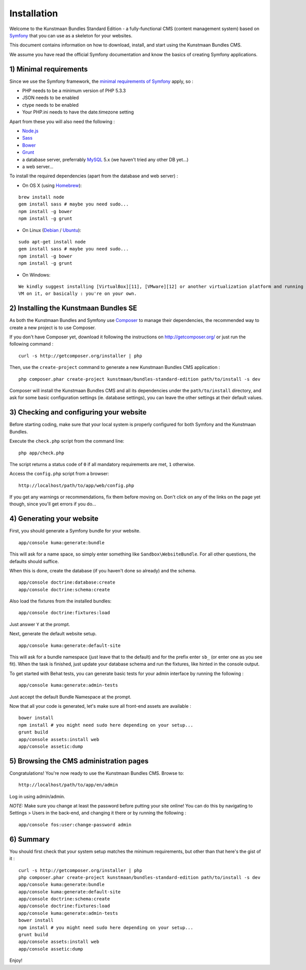 Installation
============

Welcome to the Kunstmaan Bundles Standard Edition - a fully-functional
CMS (content management system) based on
`Symfony <http://symfony.com/>`__ that you can use as a skeleton for
your websites.

This document contains information on how to download, install, and
start using the Kunstmaan Bundles CMS.

We assume you have read the official Symfony documentation and know the
basics of creating Symfony applications.

1) Minimal requirements
-----------------------

Since we use the Symfony framework, the `minimal requirements of
Symfony <http://symfony.com/doc/current/reference/requirements.html>`__
apply, so :

-  PHP needs to be a minimum version of PHP 5.3.3
-  JSON needs to be enabled
-  ctype needs to be enabled
-  Your PHP.ini needs to have the date.timezone setting

Apart from these you will also need the following :

-  `Node.js <http://nodejs.org/>`__
-  `Sass <http://sass-lang.com/>`__
-  `Bower <http://bower.io/>`__
-  `Grunt <http://gruntjs.com/>`__
-  a database server, preferrably `MySQL <http://www.mysql.com/>`__ 5.x
   (we haven't tried any other DB yet...)
-  a web server...

To install the required dependencies (apart from the database and web
server) :

-  On OS X (using `Homebrew <http://brew.sh/>`__):

::

    brew install node
    gem install sass # maybe you need sudo...
    npm install -g bower
    npm install -g grunt

-  On Linux (`Debian <http://www.debian.org/>`__ /
   `Ubuntu <http://www.ubuntu.com/>`__):

::

    sudo apt-get install node
    gem install sass # maybe you need sudo...
    npm install -g bower
    npm install -g grunt

-  On Windows:

::

    We kindly suggest installing [VirtualBox][11], [VMware][12] or another virtualization platform and running a Linux
    VM on it, or basically : you're on your own.

2) Installing the Kunstmaan Bundles SE
--------------------------------------

As both the Kunstmaan Bundles and Symfony use
`Composer <http://getcomposer.org/>`__ to manage their dependencies, the
recommended way to create a new project is to use Composer.

If you don't have Composer yet, download it following the instructions
on http://getcomposer.org/ or just run the following command :

::

    curl -s http://getcomposer.org/installer | php

Then, use the ``create-project`` command to generate a new Kunstmaan
Bundles CMS application :

::

    php composer.phar create-project kunstmaan/bundles-standard-edition path/to/install -s dev

Composer will install the Kunstmaan Bundles CMS and all its dependencies
under the ``path/to/install`` directory, and ask for some basic
configuration settings (ie. database settings), you can leave the other
settings at their default values.

3) Checking and configuring your website
----------------------------------------

Before starting coding, make sure that your local system is properly
configured for both Symfony and the Kunstmaan Bundles.

Execute the ``check.php`` script from the command line:

::

    php app/check.php

The script returns a status code of ``0`` if all mandatory requirements
are met, ``1`` otherwise.

Access the ``config.php`` script from a browser:

::

    http://localhost/path/to/app/web/config.php

If you get any warnings or recommendations, fix them before moving on.
Don't click on any of the links on the page yet though, since you'll get
errors if you do...

4) Generating your website
--------------------------

First, you should generate a Symfony bundle for your website.

::

    app/console kuma:generate:bundle

This will ask for a name space, so simply enter something like
``Sandbox\WebsiteBundle``. For all other questions, the defaults should
suffice.

When this is done, create the database (if you haven't done so already)
and the schema.

::

    app/console doctrine:database:create
    app/console doctrine:schema:create

Also load the fixtures from the installed bundles:

::

    app/console doctrine:fixtures:load

Just answer ``Y`` at the prompt.

Next, generate the default website setup.

::

    app/console kuma:generate:default-site

This will ask for a bundle namespace (just leave that to the default)
and for the prefix enter ``sb_`` (or enter one as you see fit). When the
task is finished, just update your database schema and run the fixtures,
like hinted in the console output.

To get started with Behat tests, you can generate basic tests for your
admin interface by running the following :

::

    app/console kuma:generate:admin-tests

Just accept the default Bundle Namespace at the prompt.

Now that all your code is generated, let's make sure all front-end
assets are available :

::

    bower install
    npm install # you might need sudo here depending on your setup...
    grunt build
    app/console assets:install web
    app/console assetic:dump

5) Browsing the CMS administration pages
----------------------------------------

Congratulations! You're now ready to use the Kunstmaan Bundles CMS.
Browse to:

::

    http://localhost/path/to/app/en/admin

Log in using admin/admin.

*NOTE:* Make sure you change at least the password before putting your
site online! You can do this by navigating to Settings > Users in the
back-end, and changing it there or by running the following :

::

    app/console fos:user:change-password admin

6) Summary
----------

You should first check that your system setup matches the minimum
requirements, but other than that here's the gist of it :

::

    curl -s http://getcomposer.org/installer | php
    php composer.phar create-project kunstmaan/bundles-standard-edition path/to/install -s dev
    app/console kuma:generate:bundle
    app/console kuma:generate:default-site
    app/console doctrine:schema:create
    app/console doctrine:fixtures:load
    app/console kuma:generate:admin-tests
    bower install
    npm install # you might need sudo here depending on your setup...
    grunt build
    app/console assets:install web
    app/console assetic:dump

Enjoy!

